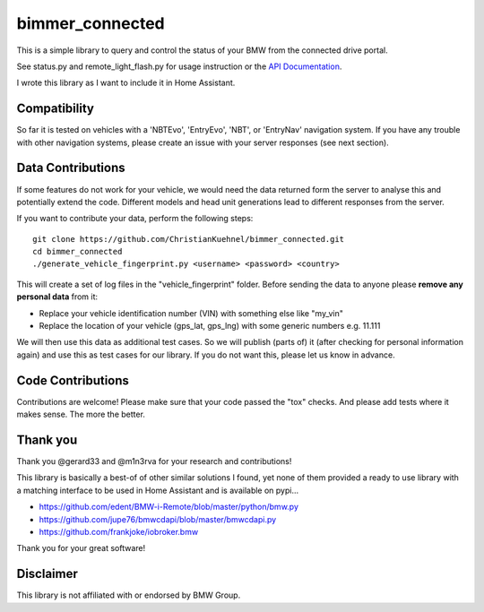 bimmer_connected
================

This is a simple library to query and control the status of your BMW from
the connected drive portal.

See status.py and remote_light_flash.py for usage instruction or the
`API Documentation <http://bimmer-connected.readthedocs.io/en/latest/>`_.

I wrote this library as I want to include it in Home Assistant.


Compatibility
-------------
So far it is tested on vehicles with a 'NBTEvo', 'EntryEvo', 'NBT', or 'EntryNav' navigation system. 
If you have any trouble with other navigation systems, please create an issue
with your server responses (see next section).


Data Contributions
------------------

If some features do not work for your vehicle, we would need the data
returned form the server to analyse this and potentially extend the code.
Different models and head unit generations lead to different responses from
the server.

If you want to contribute your data, perform the following steps:

::

    git clone https://github.com/ChristianKuehnel/bimmer_connected.git
    cd bimmer_connected
    ./generate_vehicle_fingerprint.py <username> <password> <country>

This will create a set of log files in the "vehicle_fingerprint" folder.
Before sending the data to anyone please **remove any personal data** from it:

* Replace your vehicle identification number (VIN) with something else like "my_vin"
* Replace the location of your vehicle (gps_lat, gps_lng) with some generic numbers e.g. 11.111

We will then use this data as additional test cases. So we will publish
(parts of) it (after checking for personal information again) and use
this as test cases for our library. If you do not want this, please
let us know in advance.

Code Contributions
------------------
Contributions are welcome! Please make sure that your code passed the "tox" checks.
And please add tests where it makes sense. The more the better.

.. image:: https://travis-ci.org/ChristianKuehnel/bimmer_connected.svg?branch=master
    :target: https://travis-ci.org/ChristianKuehnel/bimmer_connected
.. image:: https://coveralls.io/repos/github/ChristianKuehnel/bimmer_connected/badge.svg?branch=master
    :target: https://coveralls.io/github/ChristianKuehnel/bimmer_connected?branch=master

Thank you
---------

Thank you @gerard33 and @m1n3rva for your research and contributions!

This library is basically a best-of of other similar solutions I found,
yet none of them provided a ready to use library with a matching interface
to be used in Home Assistant and is available on pypi...

* https://github.com/edent/BMW-i-Remote/blob/master/python/bmw.py
* https://github.com/jupe76/bmwcdapi/blob/master/bmwcdapi.py
* https://github.com/frankjoke/iobroker.bmw

Thank you for your great software!

Disclaimer
----------
This library is not affiliated with or endorsed by BMW Group.
